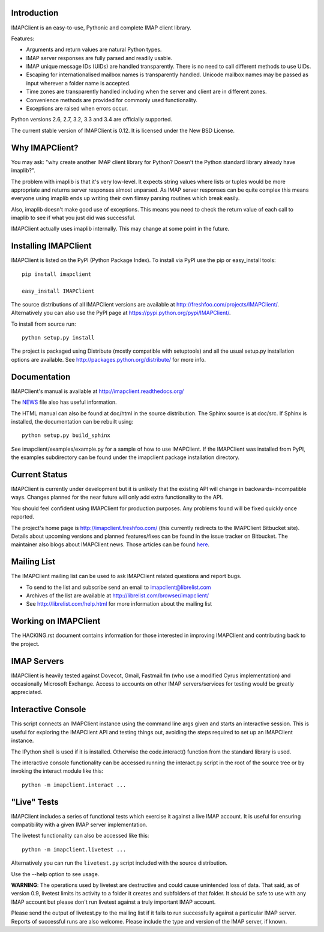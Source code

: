 Introduction
------------
IMAPClient is an easy-to-use, Pythonic and complete IMAP client
library.

Features:

- Arguments and return values are natural Python types.
- IMAP server responses are fully parsed and readily usable.
- IMAP unique message IDs (UIDs) are handled transparently. There is
  no need to call different methods to use UIDs.
- Escaping for internationalised mailbox names is transparently
  handled.  Unicode mailbox names may be passed as input wherever a
  folder name is accepted.
- Time zones are transparently handled including when the server and
  client are in different zones.
- Convenience methods are provided for commonly used functionality.
- Exceptions are raised when errors occur.

Python versions 2.6, 2.7, 3.2, 3.3 and 3.4 are officially supported.

The current stable version of IMAPClient is 0.12. It is licensed under
the New BSD License.

Why IMAPClient?
---------------
You may ask: "why create another IMAP client library for Python?
Doesn't the Python standard library already have imaplib?".

The problem with imaplib is that it's very low-level. It expects
string values where lists or tuples would be more appropriate and
returns server responses almost unparsed. As IMAP server responses can
be quite complex this means everyone using imaplib ends up writing
their own flimsy parsing routines which break easily.

Also, imaplib doesn't make good use of exceptions. This means you need
to check the return value of each call to imaplib to see if what you
just did was successful.

IMAPClient actually uses imaplib internally. This may change at some
point in the future.

Installing IMAPClient
---------------------
IMAPClient is listed on the PyPI (Python Package Index). To install
via PyPI use the pip or easy_install tools::

    pip install imapclient

    easy_install IMAPClient

The source distributions of all IMAPClient versions are available at
http://freshfoo.com/projects/IMAPClient/. Alternatively you can also
use the PyPI page at https://pypi.python.org/pypi/IMAPClient/.

To install from source run::

    python setup.py install

The project is packaged using Distribute (mostly compatible with
setuptools) and all the usual setup.py installation options are
available. See http://packages.python.org/distribute/ for more info.

Documentation
-------------
IMAPClient's manual is available at http://imapclient.readthedocs.org/

The `NEWS <https://bitbucket.org/mjs0/imapclient/src/tip/NEWS.rst>`_
file also has useful information.

The HTML manual can also be found at doc/html in the source
distribution. The Sphinx source is at doc/src. If Sphinx is installed,
the documentation can be rebuilt using::

    python setup.py build_sphinx

See imapclient/examples/example.py for a sample of how to use
IMAPClient. If the IMAPClient was installed from PyPI, the examples
subdirectory can be found under the imapclient package installation
directory.

Current Status
--------------
IMAPClient is currently under development but it is unlikely that
the existing API will change in backwards-incompatible ways. Changes
planned for the near future will only add extra functionality to the
API.

You should feel confident using IMAPClient for production
purposes. Any problems found will be fixed quickly once reported.

The project's home page is http://imapclient.freshfoo.com/ (this
currently redirects to the IMAPClient Bitbucket site). Details about
upcoming versions and planned features/fixes can be found in the issue
tracker on Bitbucket. The maintainer also blogs about IMAPClient
news. Those articles can be found `here
<http://freshfoo.com/blog/tags/imapclient>`_.

Mailing List
------------
The IMAPClient mailing list can be used to ask IMAPClient related
questions and report bugs.

- To send to the list and subscribe send an email to imapclient@librelist.com
- Archives of the list are available at http://librelist.com/browser/imapclient/
- See http://librelist.com/help.html for more information about the mailing list

Working on IMAPClient
---------------------
The HACKING.rst document contains information for those interested in
improving IMAPClient and contributing back to the project.

IMAP Servers
------------
IMAPClient is heavily tested against Dovecot, Gmail, Fastmail.fm
(who use a modified Cyrus implementation) and occasionally Microsoft
Exchange. Access to accounts on other IMAP servers/services for
testing would be greatly appreciated.

Interactive Console
-------------------
This script connects an IMAPClient instance using the command line
args given and starts an interactive session. This is useful for
exploring the IMAPClient API and testing things out, avoiding the
steps required to set up an IMAPClient instance.

The IPython shell is used if it is installed. Otherwise the
code.interact() function from the standard library is used.

The interactive console functionality can be accessed running the
interact.py script in the root of the source tree or by invoking the
interact module like this::

    python -m imapclient.interact ...

"Live" Tests
------------
IMAPClient includes a series of functional tests which exercise
it against a live IMAP account. It is useful for ensuring
compatibility with a given IMAP server implementation.

The livetest functionality can also be accessed like this::

    python -m imapclient.livetest ...

Alternatively you can run the ``livetest.py`` script included with the
source distribution.

Use the --help option to see usage.

**WARNING**: The operations used by livetest are destructive and could
cause unintended loss of data. That said, as of version 0.9, livetest
limits its activity to a folder it creates and subfolders of that
folder. It *should* be safe to use with any IMAP account but please
don't run livetest against a truly important IMAP account.

Please send the output of livetest.py to the mailing list if it fails
to run successfully against a particular IMAP server. Reports of
successful runs are also welcome.  Please include the type and version
of the IMAP server, if known.

